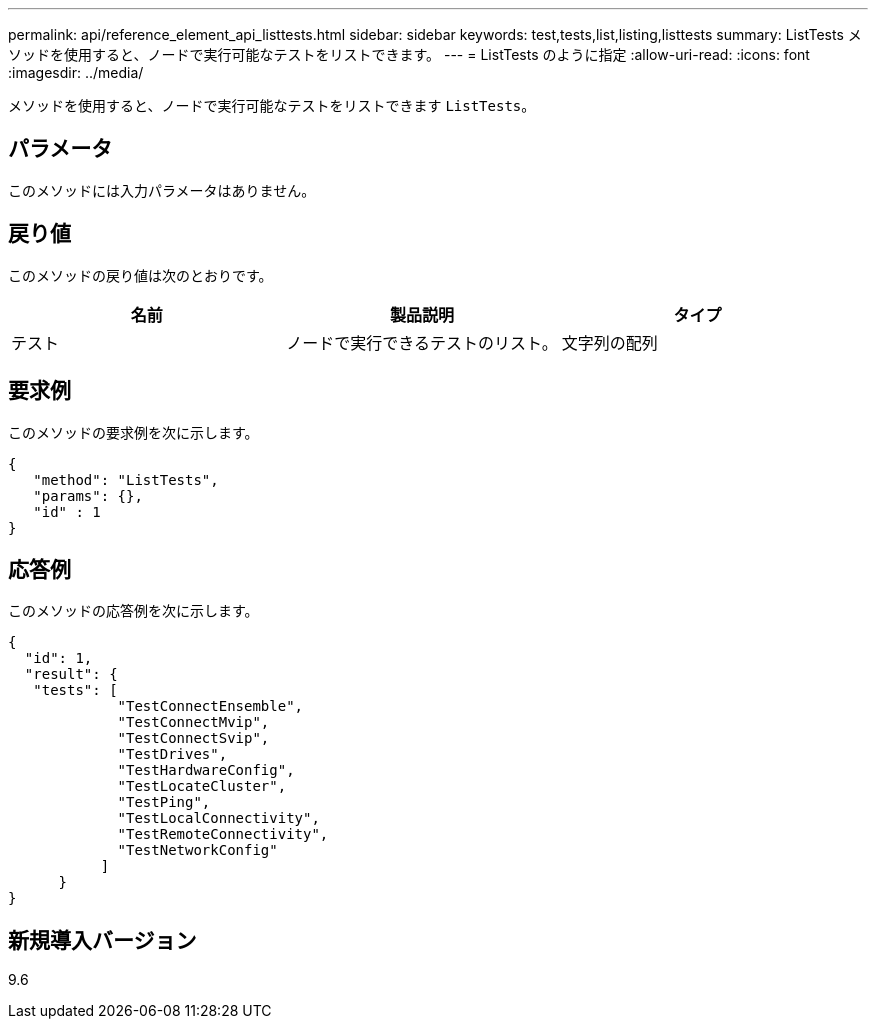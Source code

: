 ---
permalink: api/reference_element_api_listtests.html 
sidebar: sidebar 
keywords: test,tests,list,listing,listtests 
summary: ListTests メソッドを使用すると、ノードで実行可能なテストをリストできます。 
---
= ListTests のように指定
:allow-uri-read: 
:icons: font
:imagesdir: ../media/


[role="lead"]
メソッドを使用すると、ノードで実行可能なテストをリストできます `ListTests`。



== パラメータ

このメソッドには入力パラメータはありません。



== 戻り値

このメソッドの戻り値は次のとおりです。

|===
| 名前 | 製品説明 | タイプ 


 a| 
テスト
 a| 
ノードで実行できるテストのリスト。
 a| 
文字列の配列

|===


== 要求例

このメソッドの要求例を次に示します。

[listing]
----
{
   "method": "ListTests",
   "params": {},
   "id" : 1
}
----


== 応答例

このメソッドの応答例を次に示します。

[listing]
----
{
  "id": 1,
  "result": {
   "tests": [
             "TestConnectEnsemble",
             "TestConnectMvip",
             "TestConnectSvip",
             "TestDrives",
             "TestHardwareConfig",
             "TestLocateCluster",
             "TestPing",
             "TestLocalConnectivity",
             "TestRemoteConnectivity",
             "TestNetworkConfig"
           ]
      }
}
----


== 新規導入バージョン

9.6

